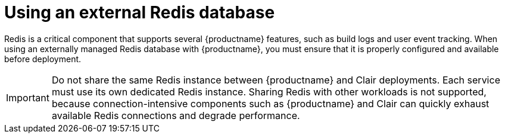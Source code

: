 :_mod-docs-content-type: CONCEPT
[id="operator-unmanaged-redis"]
= Using an external Redis database

[role="_abstract"]
Redis is a critical component that supports several {productname} features, such as build logs and user event tracking. When using an externally managed Redis database with {productname}, you must ensure that it is properly configured and available before deployment. 

[IMPORTANT]
====
Do not share the same Redis instance between {productname} and Clair deployments. Each service must use its own dedicated Redis instance.  
Sharing Redis with other workloads is not supported, because connection-intensive components such as {productname} and Clair can quickly exhaust available Redis connections and degrade performance.
====

////
When managing your own Redis deployment for use with {productname}, the following best practices are recommended:

* **Persistence:** Enable persistence if you want build logs and event data to survive Redis restarts or failures. Non-persistent setups are supported but may result in data loss for transient Redis data.
* **Backups:** Regularly back up your Redis data and configuration. The {productname} Operator does not perform Redis backups.
* **High availability:** For production environments, use a Redis configuration that supports replication or clustering to improve resilience and scalability.
* **Security:** Secure your Redis instance by requiring authentication, using SSL/TLS for connections, and restricting access to trusted clients only.
* **Monitoring:** Monitor memory usage, connection counts, and latency to prevent performance degradation or data loss during peak workloads.
* **Version compatibility:** Use a Redis version supported by your {productname} release. Refer to the {productname} support matrix for compatibility information.
////